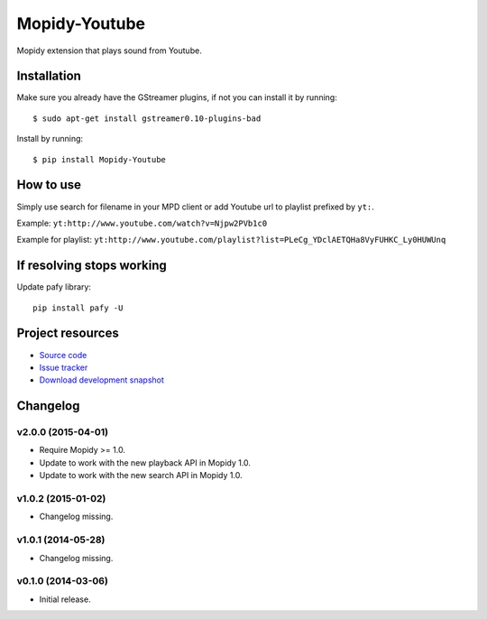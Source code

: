 **************
Mopidy-Youtube
**************

.. image:: https://app.wercker.com/status/08a31153413287cd9a6965d8b7f26586/m
    :target: https://app.wercker.com/project/bykey/08a31153413287cd9a6965d8b7f26586
    :alt: CI build status

.. image:: https://img.shields.io/pypi/v/Mopidy-Youtube.svg?style=flat
    :target: https://pypi.python.org/pypi/Mopidy-Youtube/
    :alt: Latest PyPI version

.. image:: https://img.shields.io/pypi/dm/Mopidy-Youtube.svg?style=flat
    :target: https://pypi.python.org/pypi/Mopidy-Youtube/
    :alt: Number of PyPI downloads

.. image:: https://img.shields.io/coveralls/mopidy/mopidy-youtube/master.svg?style=flat
   :target: https://coveralls.io/r/mopidy/mopidy-youtube?branch=master
   :alt: Test coverage


Mopidy extension that plays sound from Youtube.


Installation
============

Make sure you already have the GStreamer plugins, if not you can install it by
running::

    $ sudo apt-get install gstreamer0.10-plugins-bad


Install by running::

    $ pip install Mopidy-Youtube


How to use
==========

Simply use search for filename in your MPD client or add Youtube url to
playlist prefixed by ``yt:``.

Example: ``yt:http://www.youtube.com/watch?v=Njpw2PVb1c0``

Example for playlist:
``yt:http://www.youtube.com/playlist?list=PLeCg_YDclAETQHa8VyFUHKC_Ly0HUWUnq``


If resolving stops working
==========================

Update pafy library::

   pip install pafy -U


Project resources
=================

- `Source code <https://github.com/mopidy/mopidy-youtube>`_
- `Issue tracker <https://github.com/mopidy/mopidy-youtube/issues>`_
- `Download development snapshot <https://github.com/mopidy/mopidy-youtube/archive/master.tar.gz#egg=Mopidy-Youtube-dev>`_


Changelog
=========

v2.0.0 (2015-04-01)
-------------------

- Require Mopidy >= 1.0.

- Update to work with the new playback API in Mopidy 1.0.

- Update to work with the new search API in Mopidy 1.0.

v1.0.2 (2015-01-02)
-------------------

- Changelog missing.

v1.0.1 (2014-05-28)
-------------------

- Changelog missing.

v0.1.0 (2014-03-06)
-------------------

- Initial release.
